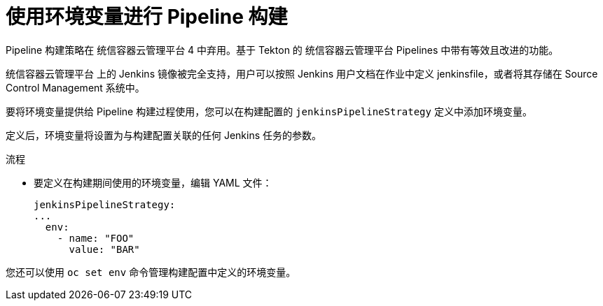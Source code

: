 // Module included in the following assemblies:
// * builds/build-strategies.adoc

:_content-type: PROCEDURE
[id="builds-strategy-pipeline-environment-variables_{context}"]
= 使用环境变量进行 Pipeline 构建

[重要]
====
Pipeline 构建策略在 统信容器云管理平台 4 中弃用。基于 Tekton 的 统信容器云管理平台 Pipelines 中带有等效且改进的功能。

统信容器云管理平台 上的 Jenkins 镜像被完全支持，用户可以按照 Jenkins 用户文档在作业中定义 jenkinsfile，或者将其存储在 Source Control Management 系统中。
====

要将环境变量提供给 Pipeline 构建过程使用，您可以在构建配置的 `jenkinsPipelineStrategy` 定义中添加环境变量。

定义后，环境变量将设置为与构建配置关联的任何 Jenkins 任务的参数。

.流程

* 要定义在构建期间使用的环境变量，编辑 YAML 文件：
+
[source,yaml]
----
jenkinsPipelineStrategy:
...
  env:
    - name: "FOO"
      value: "BAR"
----

您还可以使用 `oc set env` 命令管理构建配置中定义的环境变量。



//[NOTE]
//====
// This module needs specific instructions and examples.
// This is similar between Docker, S2I, and Custom.
//====
